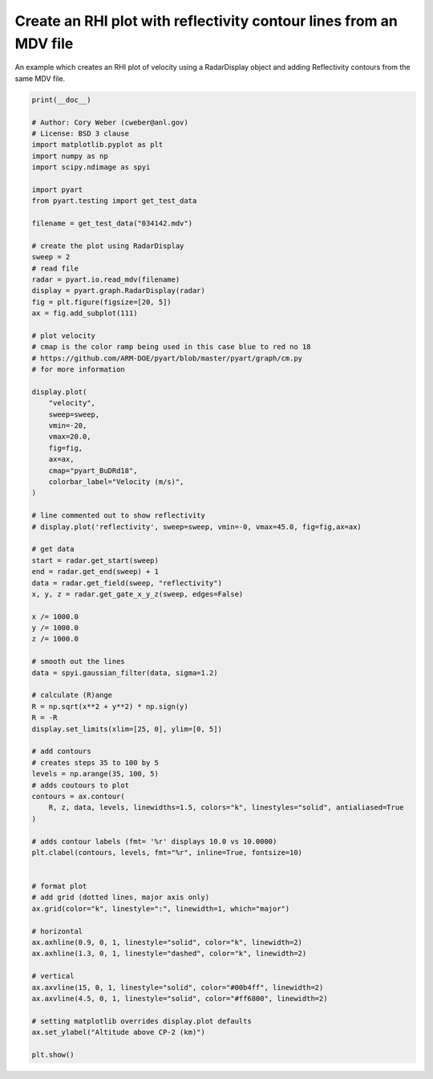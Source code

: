 
.. DO NOT EDIT.
.. THIS FILE WAS AUTOMATICALLY GENERATED BY SPHINX-GALLERY.
.. TO MAKE CHANGES, EDIT THE SOURCE PYTHON FILE:
.. "examples/plotting/plot_rhi_data_overlay.py"
.. LINE NUMBERS ARE GIVEN BELOW.

.. only:: html

    .. note::
        :class: sphx-glr-download-link-note

        :ref:`Go to the end <sphx_glr_download_examples_plotting_plot_rhi_data_overlay.py>`
        to download the full example code.

.. rst-class:: sphx-glr-example-title

.. _sphx_glr_examples_plotting_plot_rhi_data_overlay.py:


====================================================================
Create an RHI plot with reflectivity contour lines from an MDV file
====================================================================

An example which creates an RHI plot of velocity using a RadarDisplay object
and adding Reflectivity contours from the same MDV file.

.. GENERATED FROM PYTHON SOURCE LINES 10-97



.. image-sg:: /examples/plotting/images/sphx_glr_plot_rhi_data_overlay_001.png
   :alt: CP2, Redbank Plains, Piraq IQ data. 242.0 Deg. 2014-12-11T03:41:28.701708Z  Mean Doppler velocity
   :srcset: /examples/plotting/images/sphx_glr_plot_rhi_data_overlay_001.png
   :class: sphx-glr-single-img





.. code-block:: Python


    print(__doc__)

    # Author: Cory Weber (cweber@anl.gov)
    # License: BSD 3 clause
    import matplotlib.pyplot as plt
    import numpy as np
    import scipy.ndimage as spyi

    import pyart
    from pyart.testing import get_test_data

    filename = get_test_data("034142.mdv")

    # create the plot using RadarDisplay
    sweep = 2
    # read file
    radar = pyart.io.read_mdv(filename)
    display = pyart.graph.RadarDisplay(radar)
    fig = plt.figure(figsize=[20, 5])
    ax = fig.add_subplot(111)

    # plot velocity
    # cmap is the color ramp being used in this case blue to red no 18
    # https://github.com/ARM-DOE/pyart/blob/master/pyart/graph/cm.py
    # for more information

    display.plot(
        "velocity",
        sweep=sweep,
        vmin=-20,
        vmax=20.0,
        fig=fig,
        ax=ax,
        cmap="pyart_BuDRd18",
        colorbar_label="Velocity (m/s)",
    )

    # line commented out to show reflectivity
    # display.plot('reflectivity', sweep=sweep, vmin=-0, vmax=45.0, fig=fig,ax=ax)

    # get data
    start = radar.get_start(sweep)
    end = radar.get_end(sweep) + 1
    data = radar.get_field(sweep, "reflectivity")
    x, y, z = radar.get_gate_x_y_z(sweep, edges=False)

    x /= 1000.0
    y /= 1000.0
    z /= 1000.0

    # smooth out the lines
    data = spyi.gaussian_filter(data, sigma=1.2)

    # calculate (R)ange
    R = np.sqrt(x**2 + y**2) * np.sign(y)
    R = -R
    display.set_limits(xlim=[25, 0], ylim=[0, 5])

    # add contours
    # creates steps 35 to 100 by 5
    levels = np.arange(35, 100, 5)
    # adds coutours to plot
    contours = ax.contour(
        R, z, data, levels, linewidths=1.5, colors="k", linestyles="solid", antialiased=True
    )

    # adds contour labels (fmt= '%r' displays 10.0 vs 10.0000)
    plt.clabel(contours, levels, fmt="%r", inline=True, fontsize=10)


    # format plot
    # add grid (dotted lines, major axis only)
    ax.grid(color="k", linestyle=":", linewidth=1, which="major")

    # horizontal
    ax.axhline(0.9, 0, 1, linestyle="solid", color="k", linewidth=2)
    ax.axhline(1.3, 0, 1, linestyle="dashed", color="k", linewidth=2)

    # vertical
    ax.axvline(15, 0, 1, linestyle="solid", color="#00b4ff", linewidth=2)
    ax.axvline(4.5, 0, 1, linestyle="solid", color="#ff6800", linewidth=2)

    # setting matplotlib overrides display.plot defaults
    ax.set_ylabel("Altitude above CP-2 (km)")

    plt.show()


.. rst-class:: sphx-glr-timing

   **Total running time of the script:** (0 minutes 1.627 seconds)


.. _sphx_glr_download_examples_plotting_plot_rhi_data_overlay.py:

.. only:: html

  .. container:: sphx-glr-footer sphx-glr-footer-example

    .. container:: sphx-glr-download sphx-glr-download-jupyter

      :download:`Download Jupyter notebook: plot_rhi_data_overlay.ipynb <plot_rhi_data_overlay.ipynb>`

    .. container:: sphx-glr-download sphx-glr-download-python

      :download:`Download Python source code: plot_rhi_data_overlay.py <plot_rhi_data_overlay.py>`

    .. container:: sphx-glr-download sphx-glr-download-zip

      :download:`Download zipped: plot_rhi_data_overlay.zip <plot_rhi_data_overlay.zip>`


.. only:: html

 .. rst-class:: sphx-glr-signature

    `Gallery generated by Sphinx-Gallery <https://sphinx-gallery.github.io>`_
